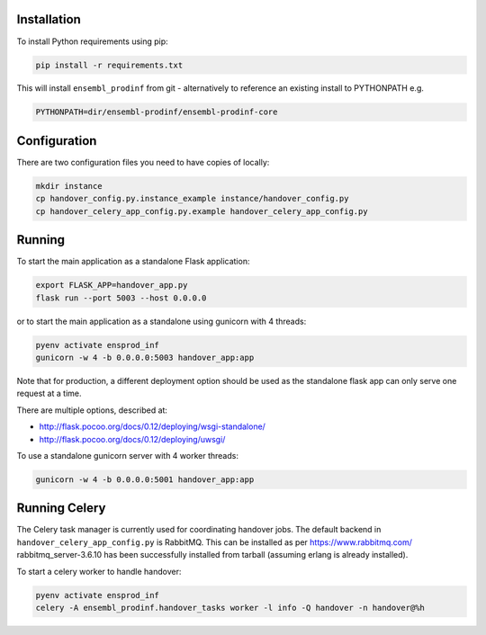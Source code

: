 Installation
============

To install Python requirements using pip:

.. code-block:: bash

  pip install -r requirements.txt

This will install ``ensembl_prodinf`` from git - alternatively to reference an existing install to PYTHONPATH e.g.

.. code-block:: bash

  PYTHONPATH=dir/ensembl-prodinf/ensembl-prodinf-core


Configuration
=============

There are two configuration files you need to have copies of locally:

.. code-block:: bash

  mkdir instance
  cp handover_config.py.instance_example instance/handover_config.py
  cp handover_celery_app_config.py.example handover_celery_app_config.py

Running
=======

To start the main application as a standalone Flask application:

.. code-block:: bash

  export FLASK_APP=handover_app.py
  flask run --port 5003 --host 0.0.0.0

or to start the main application as a standalone using gunicorn with 4 threads:

.. code-block:: bash

  pyenv activate ensprod_inf
  gunicorn -w 4 -b 0.0.0.0:5003 handover_app:app

Note that for production, a different deployment option should be used as the standalone flask app can only serve one request at a time.

There are multiple options, described at:

* http://flask.pocoo.org/docs/0.12/deploying/wsgi-standalone/
* http://flask.pocoo.org/docs/0.12/deploying/uwsgi/

To use a standalone gunicorn server with 4 worker threads:

.. code-block:: bash

  gunicorn -w 4 -b 0.0.0.0:5001 handover_app:app

Running Celery
==============
The Celery task manager is currently used for coordinating handover jobs. The default backend in ``handover_celery_app_config.py`` is RabbitMQ. This can be installed as per https://www.rabbitmq.com/ rabbitmq_server-3.6.10 has been successfully installed from tarball (assuming erlang is already installed).

To start a celery worker to handle handover:

.. code-block:: bash

  pyenv activate ensprod_inf
  celery -A ensembl_prodinf.handover_tasks worker -l info -Q handover -n handover@%h
